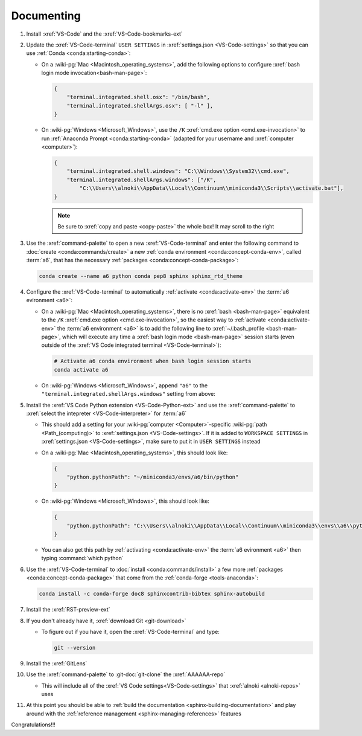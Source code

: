 .. 0.3.0

.. _dev-env-documenting:


###########
Documenting
###########

#. Install :xref:`VS-Code` and the :xref:`VS-Code-bookmarks-ext`
#. Update the :xref:`VS-Code-terminal` ``USER SETTINGS`` in
   :xref:`settings.json <VS-Code-settings>` so that you can use
   :ref:`Conda <conda:starting-conda>`:

   * On a :wiki-pg:`Mac <Macintosh_operating_systems>`, add the following
     options to configure :xref:`bash login mode invocation<bash-man-page>`:

     .. code-block:: json

        {
            "terminal.integrated.shell.osx": "/bin/bash",
            "terminal.integrated.shellArgs.osx": [ "-l" ],
        }

   * On :wiki-pg:`Windows <Microsoft_Windows>`, use the ``/K``
     :xref:`cmd.exe option <cmd.exe-invocation>` to run
     :ref:`Anaconda Prompt <conda:starting-conda>` (adapted for your username
     and :xref:`computer <computer>`):

     .. code-block:: json

        {
            "terminal.integrated.shell.windows": "C:\\Windows\\System32\\cmd.exe",
            "terminal.integrated.shellArgs.windows": ["/K",
                "C:\\Users\\alnoki\\AppData\\Local\\Continuum\\miniconda3\\Scripts\\activate.bat"],
        }

     .. note::

        Be sure to :xref:`copy and paste <copy-paste>` the whole box! It may
        scroll to the right

#. Use the :xref:`command-palette` to open a new :xref:`VS-Code-terminal` and
   enter the following command to
   :doc:`create <conda:commands/create>` a new
   :ref:`conda environment <conda:concept-conda-env>`, called
   :term:`a6`, that has the necessary
   :ref:`packages <conda:concept-conda-package>`:

   .. code-block:: bash

      conda create --name a6 python conda pep8 sphinx sphinx_rtd_theme

#. Configure the :xref:`VS-Code-terminal` to automatically
   :ref:`activate <conda:activate-env>` the :term:`a6 evironment <a6>`:

   * On a :wiki-pg:`Mac <Macintosh_operating_systems>`, there is no
     :xref:`bash <bash-man-page>` equivalent to the ``/K``
     :xref:`cmd.exe option <cmd.exe-invocation>`, so the easiest way to
     :ref:`activate <conda:activate-env>` the :term:`a6 environment <a6>` is to
     add the following line to :xref:`~/.bash_profile <bash-man-page>`, which
     will execute any time a :xref:`bash login mode <bash-man-page>` session
     starts (even outside of the
     :xref:`VS Code integrated terminal <VS-Code-terminal>`):

     .. code-block:: text

        # Activate a6 conda environment when bash login session starts
        conda activate a6

   * On :wiki-pg:`Windows <Microsoft_Windows>`, append ``"a6"`` to the
     ``"terminal.integrated.shellArgs.windows"`` setting from above:

     .. code-block:: json
        :emphasize-lines: 4

        {
            "terminal.integrated.shellArgs.windows": ["/K",
                "C:\\Users\\alnoki\\AppData\\Local\\Continuum\\miniconda3\\Scripts\\activate.bat",
                "a6"],
        }

#. Install the :xref:`VS Code Python extension <VS-Code-Python-ext>` and use
   the :xref:`command-palette` to
   :xref:`select the intepreter <VS-Code-interpreter>` for :term:`a6`

   * This should add a setting for your :wiki-pg:`computer <Computer>`-specific
     :wiki-pg:`path <Path_(computing)>` to
     :xref:`settings.json <VS-Code-settings>`. If it is added to
     ``WORKSPACE SETTINGS`` in :xref:`settings.json <VS-Code-settings>`, make
     sure to put it in ``USER SETTINGS`` instead
   * On a :wiki-pg:`Mac <Macintosh_operating_systems>`, this should look like:

     .. code-block:: json

        {
            "python.pythonPath": "~/miniconda3/envs/a6/bin/python"
        }

   * On :wiki-pg:`Windows <Microsoft_Windows>`, this should look like:

     .. code-block:: json

        {
            "python.pythonPath": "C:\\Users\\alnoki\\AppData\\Local\\Continuum\\miniconda3\\envs\\a6\\python.exe",
        }

   * You can also get this path by
     :ref:`activating <conda:activate-env>` the :term:`a6 evironment <a6>` then
     typing :command:`which python`

#. Use the :xref:`VS-Code-terminal` to
   :doc:`install <conda:commands/install>` a few more
   :ref:`packages <conda:concept-conda-package>` that come from the
   :ref:`conda-forge <tools-anaconda>`:

   .. code-block:: bash

      conda install -c conda-forge doc8 sphinxcontrib-bibtex sphinx-autobuild

#. Install the :xref:`RST-preview-ext`
#. If you don't already have it, :xref:`download Git <git-download>`

   * To figure out if you have it, open the :xref:`VS-Code-terminal` and type:

     .. code-block:: bash

        git --version

#. Install the :xref:`GitLens`
#. Use the :xref:`command-palette` to :git-doc:`git-clone` the
   :xref:`AAAAAA-repo`

   * This will include all of the
     :xref:`VS Code settings<VS-Code-settings>` that
     :xref:`alnoki <alnoki-repos>` uses

#. At this point you should be able to
   :ref:`build the documentation <sphinx-building-documentation>` and play
   around with the :ref:`reference management <sphinx-managing-references>`
   features

Congratulations!!!
